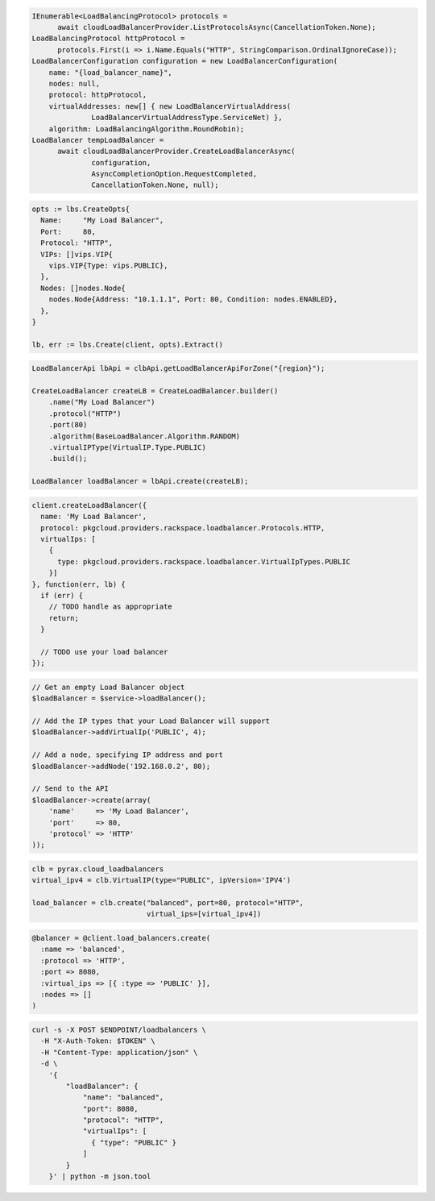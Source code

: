 .. code-block:: csharp

  IEnumerable<LoadBalancingProtocol> protocols =
	await cloudLoadBalancerProvider.ListProtocolsAsync(CancellationToken.None);
  LoadBalancingProtocol httpProtocol =
	protocols.First(i => i.Name.Equals("HTTP", StringComparison.OrdinalIgnoreCase));
  LoadBalancerConfiguration configuration = new LoadBalancerConfiguration(
      name: "{load_balancer_name}",
      nodes: null,
      protocol: httpProtocol,
      virtualAddresses: new[] { new LoadBalancerVirtualAddress(
		LoadBalancerVirtualAddressType.ServiceNet) },
      algorithm: LoadBalancingAlgorithm.RoundRobin);
  LoadBalancer tempLoadBalancer =
	await cloudLoadBalancerProvider.CreateLoadBalancerAsync(
		configuration,
		AsyncCompletionOption.RequestCompleted,
		CancellationToken.None, null);

.. code-block:: go

  opts := lbs.CreateOpts{
    Name:     "My Load Balancer",
    Port:     80,
    Protocol: "HTTP",
    VIPs: []vips.VIP{
      vips.VIP{Type: vips.PUBLIC},
    },
    Nodes: []nodes.Node{
      nodes.Node{Address: "10.1.1.1", Port: 80, Condition: nodes.ENABLED},
    },
  }

  lb, err := lbs.Create(client, opts).Extract()

.. code-block:: java

  LoadBalancerApi lbApi = clbApi.getLoadBalancerApiForZone("{region}");

  CreateLoadBalancer createLB = CreateLoadBalancer.builder()
      .name("My Load Balancer")
      .protocol("HTTP")
      .port(80)
      .algorithm(BaseLoadBalancer.Algorithm.RANDOM)
      .virtualIPType(VirtualIP.Type.PUBLIC)
      .build();

  LoadBalancer loadBalancer = lbApi.create(createLB);

.. code-block:: javascript

  client.createLoadBalancer({
    name: 'My Load Balancer',
    protocol: pkgcloud.providers.rackspace.loadbalancer.Protocols.HTTP,
    virtualIps: [
      {
        type: pkgcloud.providers.rackspace.loadbalancer.VirtualIpTypes.PUBLIC
      }]
  }, function(err, lb) {
    if (err) {
      // TODO handle as appropriate
      return;
    }

    // TODO use your load balancer
  });

.. code-block:: php

  // Get an empty Load Balancer object
  $loadBalancer = $service->loadBalancer();

  // Add the IP types that your Load Balancer will support
  $loadBalancer->addVirtualIp('PUBLIC', 4);

  // Add a node, specifying IP address and port
  $loadBalancer->addNode('192.168.0.2', 80);

  // Send to the API
  $loadBalancer->create(array(
      'name'     => 'My Load Balancer',
      'port'     => 80,
      'protocol' => 'HTTP'
  ));

.. code-block:: python

  clb = pyrax.cloud_loadbalancers
  virtual_ipv4 = clb.VirtualIP(type="PUBLIC", ipVersion='IPV4')

  load_balancer = clb.create("balanced", port=80, protocol="HTTP",
                             virtual_ips=[virtual_ipv4])

.. code-block:: ruby

  @balancer = @client.load_balancers.create(
    :name => 'balanced',
    :protocol => 'HTTP',
    :port => 8080,
    :virtual_ips => [{ :type => 'PUBLIC' }],
    :nodes => []
  )

.. code-block:: sh

  curl -s -X POST $ENDPOINT/loadbalancers \
    -H "X-Auth-Token: $TOKEN" \
    -H "Content-Type: application/json" \
    -d \
      '{
          "loadBalancer": {
              "name": "balanced",
              "port": 8080,
              "protocol": "HTTP",
              "virtualIps": [
                { "type": "PUBLIC" }
              ]
          }
      }' | python -m json.tool
